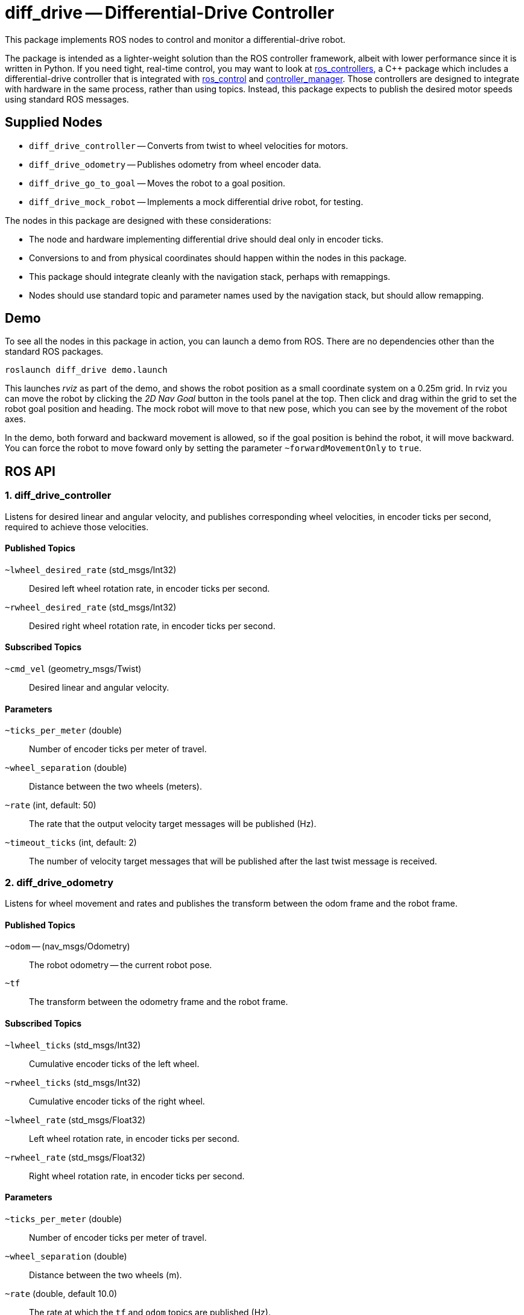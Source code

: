 = diff_drive -- Differential-Drive Controller
:imagesdir: ./images

This package implements ROS nodes to control and monitor a differential-drive robot.

The package
is intended as a lighter-weight solution than the ROS controller framework, albeit with lower
performance since it is written in Python. If you need tight, real-time control, you may want
to look at link:http://wiki.ros.org/ros_controllers[ros_controllers],
a C++ package which includes a differential-drive controller that is integrated with
link:http://wiki.ros.org/ros_control[ros_control] and
link:http://wiki.ros.org/controller_manager[controller_manager]. Those controllers are designed
to integrate with hardware in the same process, rather than using topics. Instead, this package
expects to publish the desired motor speeds using standard ROS messages.

== Supplied Nodes

* `diff_drive_controller` -- Converts from twist to wheel velocities for motors.
* `diff_drive_odometry` -- Publishes odometry from wheel encoder data.
* `diff_drive_go_to_goal` -- Moves the robot to a goal position.
* `diff_drive_mock_robot` -- Implements a mock differential drive robot, for testing.

The nodes in this package are designed with these considerations:

* The node and hardware implementing differential drive should deal only in encoder ticks.
* Conversions to and from physical coordinates should happen within the nodes in this package.
* This package should integrate cleanly with the navigation stack, perhaps with remappings.
* Nodes should use standard topic and parameter names used by the navigation stack, but should allow remapping.

== Demo

To see all the nodes in this package in action, you can launch a demo from ROS. There are no
dependencies other than the standard ROS packages.

     roslaunch diff_drive demo.launch
     
This launches _rviz_ as part of the demo, and shows the robot position as a small coordinate system on
a 0.25m grid. In rviz you can move the robot by clicking the _2D Nav Goal_ button in the tools panel at the top.
Then click and drag within the grid to set the robot goal position and heading. The mock robot will move to
that new pose, which you can see by the movement of the robot axes.

In the demo, both forward and backward movement is allowed, so if the goal position is behind the robot,
it will move backward. You can force the robot to move foward only by setting the parameter `~forwardMovementOnly`
to `true`.

== ROS API

=== 1. diff_drive_controller

Listens for desired linear and angular velocity, and publishes corresponding wheel velocities, in encoder ticks per second, required to achieve those velocities.

==== Published Topics

`~lwheel_desired_rate` (std_msgs/Int32)::
Desired left wheel rotation rate, in encoder ticks per second.

`~rwheel_desired_rate` (std_msgs/Int32)::
Desired right wheel rotation rate, in encoder ticks per second.

==== Subscribed Topics

`~cmd_vel` (geometry_msgs/Twist)::
Desired linear and angular velocity.

==== Parameters

`~ticks_per_meter` (double)::
Number of encoder ticks per meter of travel.

`~wheel_separation` (double)::
Distance between the two wheels (meters).

`~rate` (int, default: 50)::
The rate that the output velocity target messages will be published (Hz).

`~timeout_ticks` (int, default: 2)::
The number of velocity target messages that will be published after the last twist message is received.

=== 2. diff_drive_odometry

Listens for wheel movement and rates and publishes the transform between the odom frame and the robot frame.

==== Published Topics

`~odom` -- (nav_msgs/Odometry)::
The robot odometry -- the current robot pose.

`~tf`::
The transform between the odometry frame and the robot frame.

==== Subscribed Topics

`~lwheel_ticks` (std_msgs/Int32)::
Cumulative encoder ticks of the left wheel.

`~rwheel_ticks` (std_msgs/Int32)::
Cumulative encoder ticks of the right wheel.

`~lwheel_rate` (std_msgs/Float32)::
Left wheel rotation rate, in encoder ticks per second.

`~rwheel_rate` (std_msgs/Float32)::
Right wheel rotation rate, in encoder ticks per second.

==== Parameters

`~ticks_per_meter` (double)::
Number of encoder ticks per meter of travel.

`~wheel_separation` (double)::
Distance between the two wheels (m).

`~rate` (double, default 10.0)::
The rate at which the `tf` and `odom` topics are published (Hz).

`~timeout` (double, default 0.2)::
The amount of time to continue publishing desired wheel rates after receiving a twist message (seconds).
If set to zero, wheel velocities will be sent only when a new twist message is received.

`~base_frame_id` (string, default: "base_link")::
The name of the base frame of the robot. 

`~odom_frame_id` (string, default: "odom")::
The name of the odometry reference frame. 

`~encoder_min` (int, default: -32768)::

`~encoder_max` (int, default: 32768)::
The min and max value the encoder should output. Used to calculate odometry when the values wrap around. 

`~wheel_low_wrap` (int, default: 0.3 * (encoder_max - encoder_min + 1) + encoder_min)::

`~wheel_high_wrap` (int, default: 0.7 * (encoder_max - encoder_min + 1) + encoder_min)::
If a reading is greater than wheel_high_wrap and the next reading is less than wheel_low_wrap, then the reading has wrapped around in the positive direction, and the odometry will be calculated appropriately. The same concept applies for the negative direction.

=== 3. diff_drive_go_to_goal

Listens for new goal poses and computes velocities needed to achieve the goal.

==== Published Topics

`~distance_to_goal` (std_msgs/Float32)::
Distance to the goal position (meters).

`~cmd_vel` (geometry_msgs/Twist)::
Desired linear and angular velocity to move toward the goal pose.

==== Subscribed Topics

`~goal` (geometry_msgs/Pose)::
Desired goal pose.

==== Parameters

`~rate` (float, default: 10)::
Rate at which to publish desired velocities (Hz).

`~goal_linear_tolerance` (float, default: 0.1)::
The distance from the goal at which the robot is assumed to have accomplished the goal position (meters).

`~goal_angular_tolerance` (float, default: 0.087)::
The difference between robot angle and goal pose angle at which the robot is assumed to have
accomplished the goal attitude (radians). Default value is approximately 5 degrees.

`~max_linear_velocity` (float, default: 0.2)::
The maximum linear velocity toward the goal (meters/second).

`~max_angular_velocity` (float, default: 1.5)::
The maximum angular velocity (radians/second).

`~max_linear_acceleration` (float, default: 4.0)::
The maximum linear acceleration (meters/second^2).

`~forwardMovementOnly` (boolean, default: true)::
If true, only forward movement is allowed to achieve the goal position.
If false, the robot will move backward to the goal if that is the most
direct path.

`~Kp` (float, default: 3.0)::
Linear distance proportionality constant. Higher values make the robot accelerate more quickly toward the goal and decelerate less quickly.

`~Ka` (float: default: 8.0)::
Proportionality constant for angle to goal position. Higher values make the robot turn more quickly toward the goal.

`~Kb` (float: default: -1.5)::
Proportionality constant for angle to goal pose direction. Higher values make the robot turn more quickly toward the goal pose direction. This value should be negative, per _Autonomous Mobile Robots_.

The control law for determining the linear and angular velocity to move toward the goal works as follows. Let _d_ be the distance to the goal. Let _a_ be the angle between the robot heading and the goal position, where left is positive. Let _b_ be the angle between the goal direction and the final pose angle, where left is positive. Then the robot linear and angular velocities are calculated like this:

    v = Kp * d
    w = Ka*a + Kb*b

See _Autonomous Mobile Robots, Second Edition_ by Siegwart et. al., section 3.6.2.4. In this code, when the robot
is near enough to the goal, _v_ is set to zero, and _w_ is simply _Kb*b_.

To ensure convergence toward the goal, _K~p~_ and _K~a~_ must be positive, _K~b~_ must be negative, and _K~a~_
must be greater than _K~p~_. To ensure robust convergence, so that the robot never changes direction,
_K~a~_ - 5/3*_K~b~_ - 2/pi*_K~p~_ must be greater than zero.

=== 4. diff_drive_mock_robot

Implements a simulation of perfect differential drive robot hardware. It immediately follows any speed
commands received with infinite acceleration, and publishes the wheel encoder values and encoder
rates.

==== Published Topics

`~lwheel_ticks` (std_msgs/Int32)::
Cumulative encoder ticks of the left wheel.

`~rwheel_ticks` (std_msgs/Int32)::
Cumulative encoder ticks of the right wheel.

`~lwheel_rate` (std_msgs/Float32)::
Left wheel rotation rate, in encoder ticks per second.

`~rwheel_rate` (std_msgs/Float32)::
Right wheel rotation rate, in encoder ticks per second.

==== Subscribed Topics

`~lwheel_desired_rate` (std_msgs/Int32)::
Desired left wheel rotation rate, in encoder ticks per second.

`~rwheel_desired_rate` (std_msgs/Int32)::
Desired right wheel rotation rate, in encoder ticks per second.

==== Parameters

`~cmd_timeout` (float, default: 0.2)::
The amount of time after the last wheel rate message when the robot should stop automatically (seconds).

`~rate` (float, default 10.0)::
The rate at which the simulated wheel encoder values and rates should be published (Hz).
